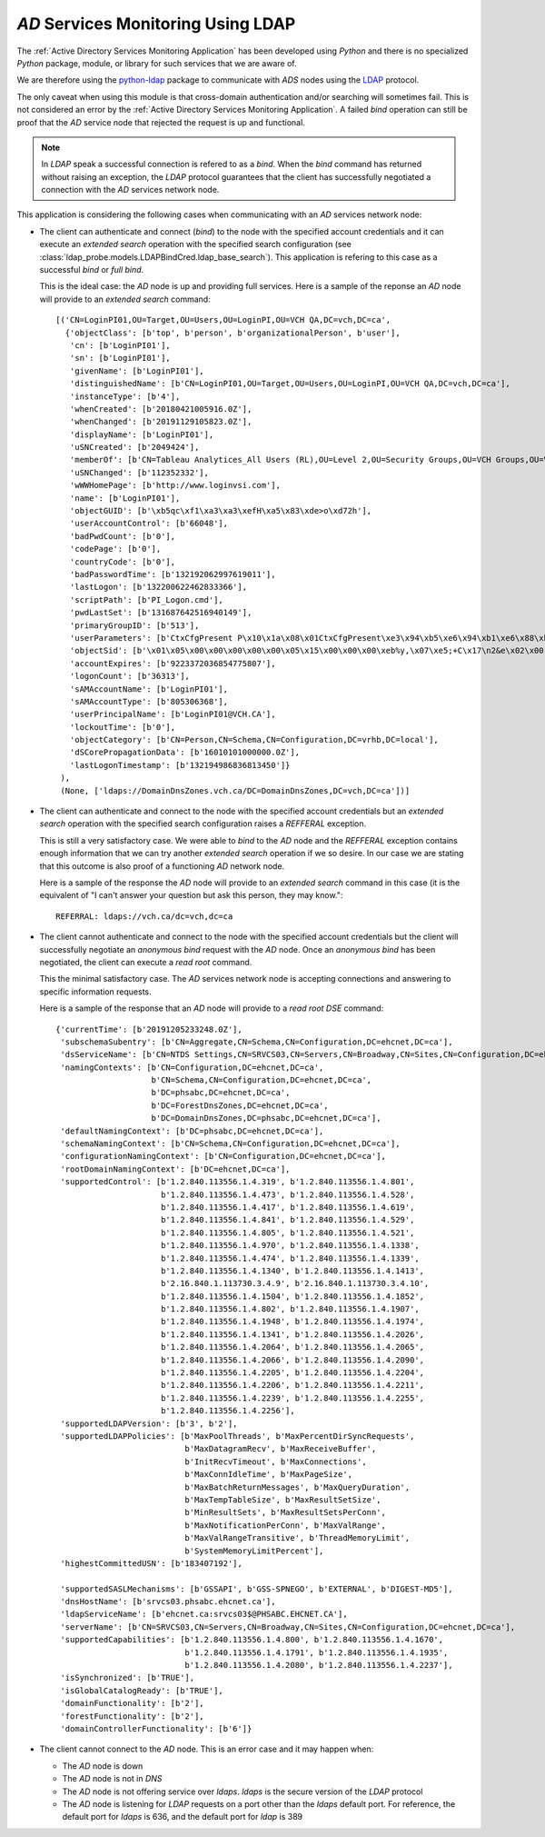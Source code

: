 `AD` Services Monitoring Using LDAP
===================================

The :ref:`Active Directory Services Monitoring Application` has been
developed using `Python` and there is no specialized `Python` package,
module, or library for such services that we are aware of.

We are therefore using the `python-ldap
<https://www.python-ldap.org/en/python-ldap-3.2.0/index.html>`__ package
to communicate with `ADS` nodes using the `LDAP <https://ldap.com/>`__
protocol.

The only caveat when using this module is that cross-domain authentication
and/or searching will sometimes fail. This is not considered an error
by the :ref:`Active Directory Services Monitoring Application`. A failed
`bind` operation can still be proof that the `AD` service node that
rejected the request is up and functional.


.. note::

    In `LDAP` speak a successful connection is refered to as a `bind`.
    When the `bind` command has returned without raising an exception, the
    `LDAP` protocol guarantees that the client has successfully negotiated
    a connection with the `AD` services network node.



This application is considering the following cases when communicating
with an `AD` services network node:

.. _bind_and_search:

* The client can authenticate and connect (`bind`) to the node with the
  specified account credentials and it can execute an `extended search`
  operation with the specified search configuration (see
  :class:`ldap_probe.models.LDAPBindCred.ldap_base_search`). This
  application is refering to this case as a successful `bind` or `full bind`.
  
  This is the ideal case: the `AD` node is up and providing full services.
  Here is a sample of the reponse an `AD` node will provide to an `extended
  search` command::
  
    [('CN=LoginPI01,OU=Target,OU=Users,OU=LoginPI,OU=VCH QA,DC=vch,DC=ca', 
      {'objectClass': [b'top', b'person', b'organizationalPerson', b'user'], 
       'cn': [b'LoginPI01'], 
       'sn': [b'LoginPI01'], 
       'givenName': [b'LoginPI01'], 
       'distinguishedName': [b'CN=LoginPI01,OU=Target,OU=Users,OU=LoginPI,OU=VCH QA,DC=vch,DC=ca'], 
       'instanceType': [b'4'], 
       'whenCreated': [b'20180421005916.0Z'], 
       'whenChanged': [b'20191129105823.0Z'], 
       'displayName': [b'LoginPI01'], 
       'uSNCreated': [b'2049424'], 
       'memberOf': [b'CN=Tableau Analytices_All Users (RL),OU=Level 2,OU=Security Groups,OU=VCH Groups,OU=VCH,DC=vch,DC=ca', b'CN=LoginPI,OU=LoginPI,OU=VCH QA,DC=vch,DC=ca'], 
       'uSNChanged': [b'112352332'], 
       'wWWHomePage': [b'http://www.loginvsi.com'], 
       'name': [b'LoginPI01'], 
       'objectGUID': [b'\xb5qc\xf1\xa3\xa3\xefH\xa5\x83\xde>o\xd72h'], 
       'userAccountControl': [b'66048'], 
       'badPwdCount': [b'0'], 
       'codePage': [b'0'], 
       'countryCode': [b'0'], 
       'badPasswordTime': [b'132192062997619011'], 
       'lastLogon': [b'132200622462833366'], 
       'scriptPath': [b'PI_Logon.cmd'], 
       'pwdLastSet': [b'131687642516940149'], 
       'primaryGroupID': [b'513'], 
       'userParameters': [b'CtxCfgPresent P\x10\x1a\x08\x01CtxCfgPresent\xe3\x94\xb5\xe6\x94\xb1\xe6\x88\xb0\xe3\x81\xa2 \x02\x01CtxWFProfilePath\xe3\x80\xb0"\x04\x01CtxWFProfilePathW\xe3\x80\xb0\xe3\x80\xb0\x18\x02\x01CtxWFHomeDir\xe3\x80\xb0\x1a\x04\x01CtxWFHomeDirW\xe3\x80\xb0\xe3\x80\xb0"\x02\x01CtxWFHomeDirDrive\xe3\x80\xb0$\x04\x01CtxWFHomeDirDriveW\xe3\x80\xb0\xe3\x80\xb0\x12\x08\x01CtxShadow\xe3\x84\xb0\xe3\x80\xb0\xe3\x80\xb0\xe3\x80\xb0.\x08\x01CtxMaxDisconnectionTime\xe3\x80\xb0\xe3\x80\xb0\xe3\x80\xb0\xe3\x80\xb0(\x08\x01CtxMaxConnectionTime\xe3\x80\xb0\xe3\x80\xb0\xe3\x80\xb0\xe3\x80\xb0\x1c\x08\x01CtxMaxIdleTime\xe3\x80\xb0\xe3\x80\xb0\xe3\x80\xb0\xe3\x80\xb0 \x02\x01CtxWorkDirectory\xe3\x80\xb0"\x04\x01CtxWorkDirectoryW\xe3\x80\xb0\xe3\x80\xb0\x18\x08\x01CtxCfgFlags1\xe3\x80\xb0\xe3\x80\xb1\xe3\x80\xb2\xe3\x80\xb9"\x02\x01CtxInitialProgram\xe3\x80\xb0$\x04\x01CtxInitialProgramW\xe3\x80\xb0\xe3\x80\xb0'], 
       'objectSid': [b'\x01\x05\x00\x00\x00\x00\x00\x05\x15\x00\x00\x00\xeb%y,\x07\xe5;+C\x17\n2&e\x02\x00'], 
       'accountExpires': [b'9223372036854775807'], 
       'logonCount': [b'36313'], 
       'sAMAccountName': [b'LoginPI01'], 
       'sAMAccountType': [b'805306368'], 
       'userPrincipalName': [b'LoginPI01@VCH.CA'], 
       'lockoutTime': [b'0'], 
       'objectCategory': [b'CN=Person,CN=Schema,CN=Configuration,DC=vrhb,DC=local'], 
       'dSCorePropagationData': [b'16010101000000.0Z'], 
       'lastLogonTimestamp': [b'132194986836813450']}
     ), 
     (None, ['ldaps://DomainDnsZones.vch.ca/DC=DomainDnsZones,DC=vch,DC=ca'])]
  
* The client can authenticate and connect to the node with the specified
  account credentials but an `extended search` operation with the specified
  search configuration raises a `REFFERAL` exception.
  
  This is still a very satisfactory case. We were able to `bind` to the
  `AD` node and the `REFFERAL` exception contains enough information that
  we can try another `extended search` operation if we so desire. In our
  case we are stating that this outcome is also proof of a functioning
  `AD` network node.
  
  Here is a sample of the response the `AD` node will provide to an
  `extended search` command in this case (it is the equivalent of "I can't
  answer your question but ask this person, they may know."::
  
    REFERRAL: ldaps://vch.ca/dc=vch,dc=ca
  
.. _anon_bind_and_search:
  
* The client cannot authenticate and connect to the node with the specified
  account credentials but the client will successfully negotiate an
  `anonymous bind` request with the `AD` node. Once an `anonymous bind` has
  been negotiated, the client can execute a `read root` command.
  
  This the minimal satisfactory case. The `AD` services network node is
  accepting connections and answering to specific information requests.
  
  Here is a sample of the response that an `AD` node will provide to a `read
  root DSE` command::
  
    {'currentTime': [b'20191205233248.0Z'], 
     'subschemaSubentry': [b'CN=Aggregate,CN=Schema,CN=Configuration,DC=ehcnet,DC=ca'], 
     'dsServiceName': [b'CN=NTDS Settings,CN=SRVCS03,CN=Servers,CN=Broadway,CN=Sites,CN=Configuration,DC=ehcnet,DC=ca'], 
     'namingContexts': [b'CN=Configuration,DC=ehcnet,DC=ca', 
                        b'CN=Schema,CN=Configuration,DC=ehcnet,DC=ca', 
                        b'DC=phsabc,DC=ehcnet,DC=ca', 
                        b'DC=ForestDnsZones,DC=ehcnet,DC=ca', 
                        b'DC=DomainDnsZones,DC=phsabc,DC=ehcnet,DC=ca'], 
     'defaultNamingContext': [b'DC=phsabc,DC=ehcnet,DC=ca'], 
     'schemaNamingContext': [b'CN=Schema,CN=Configuration,DC=ehcnet,DC=ca'], 
     'configurationNamingContext': [b'CN=Configuration,DC=ehcnet,DC=ca'], 
     'rootDomainNamingContext': [b'DC=ehcnet,DC=ca'], 
     'supportedControl': [b'1.2.840.113556.1.4.319', b'1.2.840.113556.1.4.801', 
                          b'1.2.840.113556.1.4.473', b'1.2.840.113556.1.4.528', 
                          b'1.2.840.113556.1.4.417', b'1.2.840.113556.1.4.619', 
                          b'1.2.840.113556.1.4.841', b'1.2.840.113556.1.4.529', 
                          b'1.2.840.113556.1.4.805', b'1.2.840.113556.1.4.521', 
                          b'1.2.840.113556.1.4.970', b'1.2.840.113556.1.4.1338', 
                          b'1.2.840.113556.1.4.474', b'1.2.840.113556.1.4.1339', 
                          b'1.2.840.113556.1.4.1340', b'1.2.840.113556.1.4.1413', 
                          b'2.16.840.1.113730.3.4.9', b'2.16.840.1.113730.3.4.10', 
                          b'1.2.840.113556.1.4.1504', b'1.2.840.113556.1.4.1852', 
                          b'1.2.840.113556.1.4.802', b'1.2.840.113556.1.4.1907', 
                          b'1.2.840.113556.1.4.1948', b'1.2.840.113556.1.4.1974', 
                          b'1.2.840.113556.1.4.1341', b'1.2.840.113556.1.4.2026', 
                          b'1.2.840.113556.1.4.2064', b'1.2.840.113556.1.4.2065', 
                          b'1.2.840.113556.1.4.2066', b'1.2.840.113556.1.4.2090', 
                          b'1.2.840.113556.1.4.2205', b'1.2.840.113556.1.4.2204', 
                          b'1.2.840.113556.1.4.2206', b'1.2.840.113556.1.4.2211', 
                          b'1.2.840.113556.1.4.2239', b'1.2.840.113556.1.4.2255', 
                          b'1.2.840.113556.1.4.2256'], 
     'supportedLDAPVersion': [b'3', b'2'], 
     'supportedLDAPPolicies': [b'MaxPoolThreads', b'MaxPercentDirSyncRequests', 
                               b'MaxDatagramRecv', b'MaxReceiveBuffer', 
                               b'InitRecvTimeout', b'MaxConnections', 
                               b'MaxConnIdleTime', b'MaxPageSize', 
                               b'MaxBatchReturnMessages', b'MaxQueryDuration', 
                               b'MaxTempTableSize', b'MaxResultSetSize', 
                               b'MinResultSets', b'MaxResultSetsPerConn', 
                               b'MaxNotificationPerConn', b'MaxValRange', 
                               b'MaxValRangeTransitive', b'ThreadMemoryLimit', 
                               b'SystemMemoryLimitPercent'], 
     'highestCommittedUSN': [b'183407192'], 
     
     'supportedSASLMechanisms': [b'GSSAPI', b'GSS-SPNEGO', b'EXTERNAL', b'DIGEST-MD5'], 
     'dnsHostName': [b'srvcs03.phsabc.ehcnet.ca'], 
     'ldapServiceName': [b'ehcnet.ca:srvcs03$@PHSABC.EHCNET.CA'], 
     'serverName': [b'CN=SRVCS03,CN=Servers,CN=Broadway,CN=Sites,CN=Configuration,DC=ehcnet,DC=ca'], 
     'supportedCapabilities': [b'1.2.840.113556.1.4.800', b'1.2.840.113556.1.4.1670', 
                               b'1.2.840.113556.1.4.1791', b'1.2.840.113556.1.4.1935', 
                               b'1.2.840.113556.1.4.2080', b'1.2.840.113556.1.4.2237'], 
     'isSynchronized': [b'TRUE'], 
     'isGlobalCatalogReady': [b'TRUE'], 
     'domainFunctionality': [b'2'], 
     'forestFunctionality': [b'2'], 
     'domainControllerFunctionality': [b'6']}

* The client cannot connect to the `AD` node. This is an error case and it may
  happen when:
  
  * The `AD` node is down
  
  * The `AD` node is not in `DNS`
  
  * The `AD` node is not offering service over `ldaps`. `ldaps` is the secure
    version of the `LDAP` protocol
    
  * The `AD` node is listening for `LDAP` requests on a port other than the
    `ldaps` default port. For reference, the default port for `ldaps` is 636,
    and the default port for `ldap` is 389